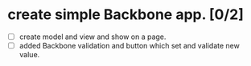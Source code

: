 * create simple Backbone app. [0/2]
- [ ] create model and view and show on a page.
- [ ] added Backbone validation and button which set and validate new value.
